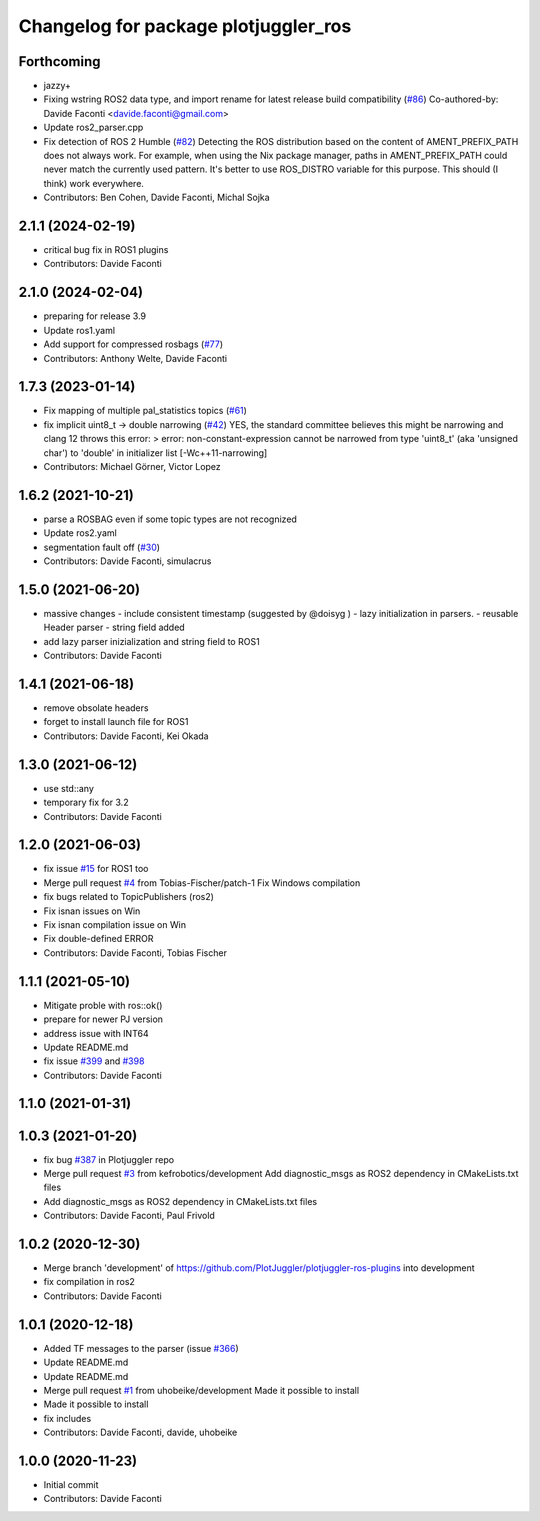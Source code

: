 ^^^^^^^^^^^^^^^^^^^^^^^^^^^^^^^^^^^^^
Changelog for package plotjuggler_ros
^^^^^^^^^^^^^^^^^^^^^^^^^^^^^^^^^^^^^

Forthcoming
-----------
* jazzy+
* Fixing wstring ROS2 data type, and import rename for latest release build compatibility (`#86 <https://github.com/PlotJuggler/plotjuggler-ros-plugins/issues/86>`_)
  Co-authored-by: Davide Faconti <davide.faconti@gmail.com>
* Update ros2_parser.cpp
* Fix detection of ROS 2 Humble (`#82 <https://github.com/PlotJuggler/plotjuggler-ros-plugins/issues/82>`_)
  Detecting the ROS distribution based on the content of
  AMENT_PREFIX_PATH does not always work. For example, when using the
  Nix package manager, paths in AMENT_PREFIX_PATH could never match the
  currently used pattern. It's better to use ROS_DISTRO variable for
  this purpose. This should (I think) work everywhere.
* Contributors: Ben Cohen, Davide Faconti, Michal Sojka

2.1.1 (2024-02-19)
------------------
* critical bug fix in ROS1 plugins
* Contributors: Davide Faconti

2.1.0 (2024-02-04)
------------------
* preparing for release 3.9
* Update ros1.yaml
* Add support for compressed rosbags (`#77 <https://github.com/PlotJuggler/plotjuggler-ros-plugins/issues/77>`_)
* Contributors: Anthony Welte, Davide Faconti

1.7.3 (2023-01-14)
------------------
* Fix mapping of multiple pal_statistics topics (`#61 <https://github.com/PlotJuggler/plotjuggler-ros-plugins/issues/61>`_)
* fix implicit uint8_t -> double narrowing (`#42 <https://github.com/PlotJuggler/plotjuggler-ros-plugins/issues/42>`_)
  YES, the standard committee believes this might be narrowing
  and clang 12 throws this error:
  > error: non-constant-expression cannot be narrowed from type 'uint8_t' (aka 'unsigned char') to 'double' in initializer list [-Wc++11-narrowing]
* Contributors: Michael Görner, Victor Lopez

1.6.2 (2021-10-21)
------------------
* parse a ROSBAG even if some topic types are not recognized
* Update ros2.yaml
* segmentation fault off (`#30 <https://github.com/PlotJuggler/plotjuggler-ros-plugins/issues/30>`_)
* Contributors: Davide Faconti, simulacrus

1.5.0 (2021-06-20)
------------------
* massive changes
  - include consistent timestamp (suggested by @doisyg )
  - lazy initialization in parsers.
  - reusable Header parser
  - string field added
* add lazy parser inizialization and string field to ROS1
* Contributors: Davide Faconti

1.4.1 (2021-06-18)
------------------
* remove obsolate headers
* forget to install launch file for ROS1
* Contributors: Davide Faconti, Kei Okada

1.3.0 (2021-06-12)
------------------
* use std::any
* temporary fix for 3.2
* Contributors: Davide Faconti

1.2.0 (2021-06-03)
------------------
* fix issue `#15 <https://github.com/PlotJuggler/plotjuggler-ros-plugins/issues/15>`_ for ROS1 too
* Merge pull request `#4 <https://github.com/PlotJuggler/plotjuggler-ros-plugins/issues/4>`_ from Tobias-Fischer/patch-1
  Fix Windows compilation
* fix bugs related to TopicPublishers (ros2)
* Fix isnan issues on Win
* Fix isnan compilation issue on Win
* Fix double-defined ERROR
* Contributors: Davide Faconti, Tobias Fischer

1.1.1 (2021-05-10)
------------------
* Mitigate proble with ros::ok()
* prepare for newer PJ version
* address issue with INT64
* Update README.md
* fix issue `#399 <https://github.com/PlotJuggler/plotjuggler-ros-plugins/issues/399>`_ and `#398 <https://github.com/PlotJuggler/plotjuggler-ros-plugins/issues/398>`_
* Contributors: Davide Faconti

1.1.0 (2021-01-31)
------------------

1.0.3 (2021-01-20)
------------------
* fix bug `#387 <https://github.com/PlotJuggler/plotjuggler-ros-plugins/issues/387>`_ in Plotjuggler repo
* Merge pull request `#3 <https://github.com/PlotJuggler/plotjuggler-ros-plugins/issues/3>`_ from kefrobotics/development
  Add diagnostic_msgs as ROS2 dependency in CMakeLists.txt files
* Add diagnostic_msgs as ROS2 dependency in CMakeLists.txt files
* Contributors: Davide Faconti, Paul Frivold

1.0.2 (2020-12-30)
------------------
* Merge branch 'development' of https://github.com/PlotJuggler/plotjuggler-ros-plugins into development
* fix compilation in ros2
* Contributors: Davide Faconti

1.0.1 (2020-12-18)
------------------
* Added TF messages to the parser (issue `#366 <https://github.com/PlotJuggler/plotjuggler-ros-plugins/issues/366>`_)
* Update README.md
* Update README.md
* Merge pull request `#1 <https://github.com/PlotJuggler/plotjuggler-ros-plugins/issues/1>`_ from uhobeike/development
  Made it possible to install
* Made it possible to install
* fix includes
* Contributors: Davide Faconti, davide, uhobeike

1.0.0 (2020-11-23)
------------------

* Initial commit
* Contributors: Davide Faconti
